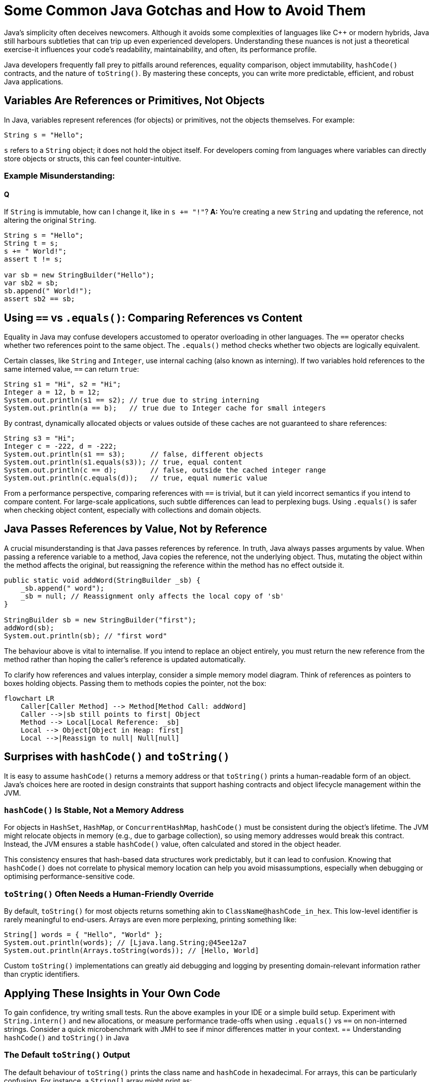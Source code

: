 = Some Common Java Gotchas and How to Avoid Them
:pp: ++
:source-highlighter: rouge

Java's simplicity often deceives newcomers.
Although it avoids some complexities of languages like C{pp} or modern hybrids, Java still harbours subtleties that can trip up even experienced developers.
Understanding these nuances is not just a theoretical exercise-it influences your code's readability, maintainability, and often, its performance profile.

Java developers frequently fall prey to pitfalls around references, equality comparison, object immutability, `hashCode()` contracts, and the nature of `toString()`.
By mastering these concepts, you can write more predictable, efficient, and robust Java applications.

== Variables Are References or Primitives, Not Objects

In Java, variables represent references (for objects) or primitives, not the objects themselves.
For example:

[source,java]
----
String s = "Hello";
----

`s` refers to a `String` object; it does not hold the object itself.
For developers coming from languages where variables can directly store objects or structs, this can feel counter-intuitive.

=== Example Misunderstanding:

==== Q
If `String` is immutable, how can I change it, like in `s += "!"`?
*A:* You're creating a new `String` and updating the reference, not altering the original `String`.

[source,java]
----
String s = "Hello";
String t = s;
s += " World!";
assert t != s;

var sb = new StringBuilder("Hello");
var sb2 = sb;
sb.append(" World!");
assert sb2 == sb;
----

== Using `==` vs `.equals()`: Comparing References vs Content

Equality in Java may confuse developers accustomed to operator overloading in other languages.
The `==` operator checks whether two references point to the same object.
The `.equals()` method checks whether two objects are logically equivalent.

Certain classes, like `String` and `Integer`, use internal caching (also known as interning).
If two variables hold references to the same interned value, `==` can return `true`:

[source,java]
----
String s1 = "Hi", s2 = "Hi";
Integer a = 12, b = 12;
System.out.println(s1 == s2); // true due to string interning
System.out.println(a == b);   // true due to Integer cache for small integers
----

By contrast, dynamically allocated objects or values outside of these caches are not guaranteed to share references:

[source,java]
----
String s3 = "Hi";
Integer c = -222, d = -222;
System.out.println(s1 == s3);      // false, different objects
System.out.println(s1.equals(s3)); // true, equal content
System.out.println(c == d);        // false, outside the cached integer range
System.out.println(c.equals(d));   // true, equal numeric value
----

From a performance perspective, comparing references with `==` is trivial, but it can yield incorrect semantics if you intend to compare content.
For large-scale applications, such subtle differences can lead to perplexing bugs.
Using `.equals()` is safer when checking object content, especially with collections and domain objects.

== Java Passes References by Value, Not by Reference

A crucial misunderstanding is that Java passes references by reference.
In truth, Java always passes arguments by value.
When passing a reference variable to a method, Java copies the reference, not the underlying object.
Thus, mutating the object within the method affects the original, but reassigning the reference within the method has no effect outside it.

[source,java]
----
public static void addWord(StringBuilder _sb) {
    _sb.append(" word");
    _sb = null; // Reassignment only affects the local copy of 'sb'
}

StringBuilder sb = new StringBuilder("first");
addWord(sb);
System.out.println(sb); // "first word"
----

The behaviour above is vital to internalise.
If you intend to replace an object entirely, you must return the new reference from the method rather than hoping the caller's reference is updated automatically.

To clarify how references and values interplay, consider a simple memory model diagram.
Think of references as pointers to boxes holding objects.
Passing them to methods copies the pointer, not the box:

// change to [mermaid] to see in IntelliJ
[source,mermaid]
----
flowchart LR
    Caller[Caller Method] --> Method[Method Call: addWord]
    Caller -->|sb still points to first| Object
    Method --> Local[Local Reference: _sb]
    Local --> Object[Object in Heap: first]
    Local -->|Reassign to null| Null[null]
----

== Surprises with `hashCode()` and `toString()`

It is easy to assume `hashCode()` returns a memory address or that `toString()` prints a human-readable form of an object.
Java's choices here are rooted in design constraints that support hashing contracts and object lifecycle management within the JVM.

=== `hashCode()` Is Stable, Not a Memory Address

For objects in `HashSet`, `HashMap`, or `ConcurrentHashMap`, `hashCode()` must be consistent during the object's lifetime.
The JVM might relocate objects in memory (e.g., due to garbage collection), so using memory addresses would break this contract.
Instead, the JVM ensures a stable `hashCode()` value, often calculated and stored in the object header.

This consistency ensures that hash-based data structures work predictably, but it can lead to confusion.
Knowing that `hashCode()` does not correlate to physical memory location can help you avoid misassumptions, especially when debugging or optimising performance-sensitive code.

=== `toString()` Often Needs a Human-Friendly Override

By default, `toString()` for most objects returns something akin to `ClassName@hashCode_in_hex`.
This low-level identifier is rarely meaningful to end-users.
Arrays are even more perplexing, printing something like:

[source,java]
----
String[] words = { "Hello", "World" };
System.out.println(words); // [Ljava.lang.String;@45ee12a7
System.out.println(Arrays.toString(words)); // [Hello, World]
----

Custom `toString()` implementations can greatly aid debugging and logging by presenting domain-relevant information rather than cryptic identifiers.

== Applying These Insights in Your Own Code

To gain confidence, try writing small tests.
Run the above examples in your IDE or a simple build setup.
Experiment with `String.intern()` and `new` allocations, or measure performance trade-offs when using `.equals()` vs `==` on non-interned strings.
Consider a quick microbenchmark with JMH to see if minor differences matter in your context.
== Understanding `hashCode()` and `toString()` in Java

=== The Default `toString()` Output

The default behaviour of `toString()` prints the class name and `hashCode` in hexadecimal.
For arrays, this can be particularly confusing.
For instance, a `String[]` array might print as:

[source]
----
[Ljava.lang.String;@45ee12a7
----

The `[` indicates it's an array, `L` specifies it as a non-primitive class, and the hex value is the `hashCode`.
To make arrays more readable, use `Arrays.toString()`:

[source,java]
----
String[] words = { "Hello", "World" };
System.out.println(Arrays.toString(words)); // Outputs: [Hello, World]
----

You can run this code here: https://github.com/Vanilla-Java/Blog/blob/main/java-misconceptions/src/main/java/blog/vanillajava/CommonJavaGotchas.java[CommonJavaGotchas.java].

To see the original article, visit: https://blog.vanillajava.blog/2014/02/most-common-gotchas-in-java.html[here].

== Key Takeaways

* Variables in Java store references or primitives, never objects directly.
* `==` compares references, not object content; use `.equals()` for logical comparison.
* Java passes references by value-reassignments inside methods do not propagate out.
* `hashCode()` is stable and not tied to memory addresses.
* Override `toString()` or use `Arrays.toString()` for more meaningful output.

== About the Author

As the CEO of https://chronicle.software/[Chronicle Software], https://www.linkedin.com/in/peterlawrey/[Peter Lawrey] leads the development of cutting-edge, low-latency solutions trusted by https://chronicle.software/8-out-of-11-investment-banks/[8 out of the top 11 global investment banks].
With decades of experience in the financial technology sector, he specialises in delivering ultra-efficient enabling technology that empowers businesses to handle massive volumes of data with unparalleled speed and reliability.
Follow Peter on https://bsky.app/profile/peterlawrey.bsky.social[BlueSky] or https://mastodon.social/@PeterLawrey[Mastodon].
